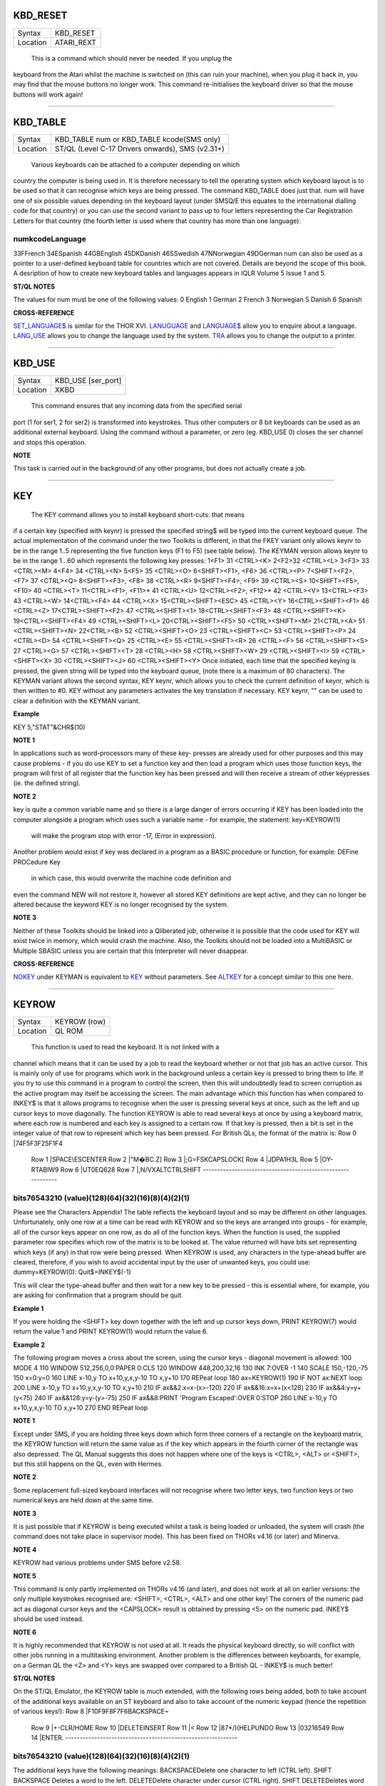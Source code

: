 KBD\_RESET
==========

+----------+-------------------------------------------------------------------+
| Syntax   |  KBD\_RESET                                                       |
+----------+-------------------------------------------------------------------+
| Location |  ATARI\_REXT                                                      |
+----------+-------------------------------------------------------------------+

 This is a command which should never be needed. If you unplug the
keyboard from the Atari whilst the machine is switched on (this can ruin
your machine), when you plug it back in, you may find that the mouse
buttons no longer work. This command re-initialises the keyboard driver
so that the mouse buttons will work again!

--------------

KBD\_TABLE
==========

+----------+-------------------------------------------------------------------+
| Syntax   |  KBD\_TABLE num  or KBD\_TABLE kcode(SMS only)                    |
+----------+-------------------------------------------------------------------+
| Location |  ST/QL (Level C-17 Drivers onwards), SMS (v2.31+)                 |
+----------+-------------------------------------------------------------------+

 Various keyboards can be attached to a computer depending on which
country the computer is being used in. It is therefore necessary to tell
the operating system which keyboard layout is to be used so that it can
recognise which keys are being pressed. The command KBD\_TABLE does just
that. num will have one of six possible values depending on the keyboard
layout (under SMSQ/E this equates to the international dialling code for
that country) or you can use the second variant to pass up to four
letters representing the Car Registration Letters for that country (the
fourth letter is used where that country has more than one language):

numkcodeLanguage
~~~~~~~~~~~~~~~~

33FFrench 34ESpanish 44GBEnglish 45DKDanish 46SSwedish 47NNorwegian
49DGerman num can also be used as a pointer to a user-defined keyboard
table for countries which are not covered. Details are beyond the scope
of this book. A desription of how to create new keyboard tables and
languages appears in IQLR Volume 5 Issue 1 and 5.

**ST/QL NOTES**

The values for num must be one of the following values: 0 English 1
German 2 French 3 Norwegian 5 Danish 6 Spanish

**CROSS-REFERENCE**

`SET\_LANGUAGE$ <KeywordsS.clean.html#set-language>`__ is similar for the
THOR XVI. `LANUGUAGE <KeywordsL.clean.html#lanuguage>`__ and
`LANGUAGE$ <KeywordsL.clean.html#language>`__ allow you to enquire about a
language. `LANG\_USE <KeywordsL.clean.html#lang-use>`__ allows you to change
the language used by the system. `TRA <KeywordsT.clean.html#tra>`__ allows you
to change the output to a printer.

--------------

KBD\_USE
========

+----------+-------------------------------------------------------------------+
| Syntax   |  KBD\_USE [ser\_port]                                             |
+----------+-------------------------------------------------------------------+
| Location |  XKBD                                                             |
+----------+-------------------------------------------------------------------+

 This command ensures that any incoming data from the specified serial
port (1 for ser1, 2 for ser2) is transformed into keystrokes. Thus other
computers or 8 bit keyboards can be used as an additional external
keyboard. Using the command without a parameter, or zero (eg. KBD\_USE
0) closes the ser channel and stops this operation.

**NOTE**

This task is carried out in the background of any other programs, but
does not actually create a job.

--------------

KEY
===

+----------+-------------------------------------------------------------------+
| Syntax   |  KEY keynr, string$  or KEY keynr (KEYMAN only) or KEY (KEYMAN only) |
+----------+-------------------------------------------------------------------+
| Location |  FKEY, KEYMAN                                                     |
+----------+-------------------------------------------------------------------+

 The KEY command allows you to install keyboard short-cuts: that means
if a certain key (specified with keynr) is pressed the specified string$
will be typed into the current keyboard queue. The actual implementation
of the command under the two Toolkits is different, in that the FKEY
variant only allows keynr to be in the range 1..5 representing the five
function keys (F1 to F5) (see table below). The KEYMAN version allows
keynr to be in the range 1...60 which represents the following key
presses: 1<F1> 31 <CTRL><K> 2<F2>32 <CTRL><L> 3<F3> 33 <CTRL><M> 4<F4>
34 <CTRL><N> 5<F5> 35 <CTRL><O> 6<SHIFT><F1>, <F6> 36 <CTRL><P>
7<SHIFT><F2>, <F7> 37 <CTRL><Q> 8<SHIFT><F3>, <F8> 38 <CTRL><R>
9<SHIFT><F4>, <F9> 39 <CTRL><S> 10<SHIFT><F5>, <F10> 40 <CTRL><T>
11<CTRL><F1>, <F11>\* 41 <CTRL><U> 12<CTRL><F2>, <F12>\* 42 <CTRL><V>
13<CTRL><F3> 43 <CTRL><W> 14<CTRL><F4> 44 <CTRL><X> 15<CTRL><SHIFT><ESC>
45 <CTRL><Y> 16<CTRL><SHIFT><F1> 46 <CTRL><Z> 17<CTRL><SHIFT><F2> 47
<CTRL><SHIFT><1> 18<CTRL><SHIFT><F3> 48 <CTRL><SHIFT><K>
19<CTRL><SHIFT><F4> 49 <CTRL><SHIFT><L> 20<CTRL><SHIFT><F5> 50
<CTRL><SHIFT><M> 21<CTRL><A> 51 <CTRL><SHIFT><N> 22<CTRL><B> 52
<CTRL><SHIFT><O> 23 <CTRL><SHIFT><C> 53 <CTRL><SHIFT><P> 24 <CTRL><D> 54
<CTRL><SHIFT><Q> 25 <CTRL><E> 55 <CTRL><SHIFT><R> 26 <CTRL><F> 56
<CTRL><SHIFT><S> 27 <CTRL><G> 57 <CTRL><SHIFT><T> 28 <CTRL><H> 58
<CTRL><SHIFT><W> 29 <CTRL><SHIFT><I> 59 <CTRL><SHIFT><X> 30
<CTRL><SHIFT><J> 60 <CTRL><SHIFT><Y> Once initiated, each time that the
specified keying is pressed, the given string will be typed into the
keyboard queue, (note there is a maximum of 80 characters). The KEYMAN
variant allows the second syntax, KEY keynr, which allows you to check
the current definition of keynr, which is then written to #0. KEY
without any parameters activates the key translation if necessary. KEY
keynr, "" can be used to clear a definition with the KEYMAN variant.

**Example**

KEY 5,"STAT"&CHR$(10)

**NOTE 1**

In applications such as word-processors many of these key- presses are
already used for other purposes and this may cause problems - if you do
use KEY to set a function key and then load a program which uses those
function keys, the program will first of all register that the function
key has been pressed and will then receive a stream of other keypresses
(ie. the defined string).

**NOTE 2**

key is quite a common variable name and so there is a large danger of
errors occurring if KEY has been loaded into the computer alongside a
program which uses such a variable name - for example, the statement:
key=KEYROW(1)
 will make the program stop with error -17, (Error in expression).
Another problem would exist if key was declared in a program as a BASIC
procedure or function, for example: DEFine PROCedure Key
 in which case, this would overwrite the machine code definition and
even the command NEW will not restore it, however all stored KEY
definitions are kept active, and they can no longer be altered because
the keyword KEY is no longer recognised by the system.

**NOTE 3**

Neither of these Toolkits should be linked into a Qliberated job,
otherwise it is possible that the code used for KEY will exist twice in
memory, which would crash the machine. Also, the Toolkits should not be
loaded into a MultiBASIC or Multiple SBASIC unless you are certain that
this Interpreter will never disappear.

**CROSS-REFERENCE**

`NOKEY <KeywordsN.clean.html#nokey>`__ under KEYMAN is equivalent to
`KEY <KeywordsK.clean.html#key>`__ without parameters. See
`ALTKEY <KeywordsA.clean.html#altkey>`__ for a concept similar to this one
here.

--------------

KEYROW
======

+----------+-------------------------------------------------------------------+
| Syntax   |  KEYROW (row)                                                     |
+----------+-------------------------------------------------------------------+
| Location |  QL ROM                                                           |
+----------+-------------------------------------------------------------------+

 This function is used to read the keyboard. It is not linked with a
channel which means that it can be used by a job to read the keyboard
whether or not that job has an active cursor. This is mainly only of use
for programs which work in the background unless a certain key is
pressed to bring them to life. If you try to use this command in a
program to control the screen, then this will undoubtedly lead to screen
corruption as the active program may itself be accessing the screen. The
main advantage which this function has when compared to INKEY$ is that
it allows programs to recognise when the user is pressing several keys
at once, such as the left and up cursor keys to move diagonally. The
function KEYROW is able to read several keys at once by using a keyboard
matrix, where each row is numbered and each key is assigned to a certain
row. If that key is pressed, then a bit is set in the integer value of
that row to represent which key has been pressed. For British QLs, the
format of the matrix is: Row 0 \|74F5F3F25F1F4
 Row 1 \|SPACE\\ESCENTER
 Row 2 \|"M�BC.Z]
 Row 3 \|;G=FSKCAPSLOCK[
 Row 4 \|JDPA1H3L
 Row 5 \|OY-RTABIW9
 Row 6 \|UT0EQ628
 Row 7 \|,N/VXALTCTRLSHIFT
 ------------------------------------------------------------

bits76543210 (value)(128)(64)(32)(16)(8)(4)(2)(1)
~~~~~~~~~~~~~~~~~~~~~~~~~~~~~~~~~~~~~~~~~~~~~~~~~

Please see the Characters Appendix! The table reflects the keyboard
layout and so may be different on other languages. Unfortunately, only
one row at a time can be read with KEYROW and so the keys are arranged
into groups - for example, all of the cursor keys appear on one row, as
do all of the function keys. When the function is used, the supplied
parameter row specifies which row of the matrix is to be looked at. The
value returned will have bits set representing which keys (if any) in
that row were being pressed. When KEYROW is used, any characters in the
type-ahead buffer are cleared, therefore, if you wish to avoid
accidental input by the user of unwanted keys, you could use:
dummy=KEYROW(0): Quit$=INKEY$(-1)

This will clear the type-ahead buffer and then wait for a new key to be
pressed - this is essential where, for example, you are asking for
confirmation that a program should be quit.

**Example 1**

If you were holding the <SHIFT> key down together with the left and up
cursor keys down, PRINT KEYROW(7) would return the value 1 and PRINT
KEYROW(1) would return the value 6.

**Example 2**

The following program moves a cross about the screen, using the cursor
keys - diagonal movement is allowed: 100 MODE 4 110 WINDOW
512,256,0,0:PAPER 0:CLS 120 WINDOW 448,200,32,16 130 INK 7:OVER -1 140
SCALE 150,-120,-75 150 x=0:y=0 160 LINE x-10,y TO x+10,y,x,y-10 TO
x,y+10 170 REPeat loop 180 ax=KEYROW(1) 190 IF NOT ax:NEXT loop 200 LINE
x-10,y TO x+10,y,x,y-10 TO x,y+10 210 IF ax&&2:x=x-(x>-120) 220 IF
ax&&16:x=x+(x<128) 230 IF ax&&4:y=y+(y<75) 240 IF ax&&128:y=y-(y>-75)
250 IF ax&&8:PRINT 'Program Escaped':OVER 0:STOP 260 LINE x-10,y TO
x+10,y,x,y-10 TO x,y+10 270 END REPeat loop

**NOTE 1**

Except under SMS, if you are holding three keys down which form three
corners of a rectangle on the keyboard matrix, the KEYROW function will
return the same value as if the key which appears in the fourth corner
of the rectangle was also depressed. The QL Manual suggests this does
not happen where one of the keys is <CTRL>, <ALT> or <SHIFT>, but this
still happens on the QL, even with Hermes.

**NOTE 2**

Some replacement full-sized keyboard interfaces will not recognise where
two letter keys, two function keys or two numerical keys are held down
at the same time.

**NOTE 3**

It is just possible that if KEYROW is being executed whilst a task is
being loaded or unloaded, the system will crash (the command does not
take place in supervisor mode). This has been fixed on THORs v4.16 (or
later) and Minerva.

**NOTE 4**

KEYROW had various problems under SMS before v2.58.

**NOTE 5**

This command is only partly implemented on THORs v4.16 (and later), and
does not work at all on earlier versions: the only multiple keystrokes
recognised are: <SHIFT>, <CTRL>, <ALT> and one other key! The corners of
the numeric pad act as diagonal cursor keys and the <CAPSLOCK> result is
obtained by pressing <5> on the numeric pad. INKEY$ should be used
instead.

**NOTE 6**

It is highly recommended that KEYROW is not used at all. It reads the
physical keyboard directly, so will conflict with other jobs running in
a multitasking environment. Another problem is the differences between
keyboards, for example, on a German QL the <Z> and <Y> keys are swapped
over compared to a British QL - INKEY$ is much better!

**ST/QL NOTES**

On the ST/QL Emulator, the KEYROW table is much extended, with the
following rows being added, both to take account of the additional keys
available on an ST keyboard and also to take account of the numeric
keypad (hence the repetition of various keys!): Row 8
\|F10F9F8F7F6BACKSPACE~
 Row 9 \|+-CLR/HOME
 Row 10 \|DELETEINSERT
 Row 11 \|<
 Row 12 \|87\*/)(HELPUNDO
 Row 13 \|03216549
 Row 14 \|ENTER.
 ------------------------------------------------------------

bits76543210 (value)(128)(64)(32)(16)(8)(4)(2)(1)
~~~~~~~~~~~~~~~~~~~~~~~~~~~~~~~~~~~~~~~~~~~~~~~~~

The additional keys have the following meanings: BACKSPACEDelete one
character to left (CTRL left). SHIFT BACKSPACE Deletes a word to the
left. DELETEDelete character under cursor (CTRL right). SHIFT
DELETEDeletes word under cursor. UNDOUndo current operation (CTRL ALT
up). SHIFT UNDOMega undo! CLR/HOMEFreezes screen (CTRL F5) INSERTHard
space (SHIFT SPACE) CTRL SHIFT ALT UNDOHard reset. The keys on the
numeric keypad have been redefined as follows:

KeyingResult
~~~~~~~~~~~~

SHIFT ([ SHIFT )] SHIFT /\\ SHIFT ENTER= CTRL ({ CTRL )} CTRL \\\|

**CROSS-REFERENCE**

`INKEY$ <KeywordsI.clean.html#inkey>`__ and `INPUT <KeywordsI.clean.html#input>`__
allow user input from the keyboard whilst retaining compatibility across
the various QDOS implementations. These commands are also job specific,
and hence much better for use in multitasking programs. Some of the
`HOT\_ <KeywordsH.clean.html#hot->`__... commands and
`EXEP <KeywordsE.clean.html#exep>`__ allow you to pass a U option to the
program to force the computer to freeze all other programs whilst this
one is running - this can be used to ensure that a program which uses
`KEYROW <KeywordsK.clean.html#keyrow>`__ does not carry on reading the
keyboard whilst you are using another program.

--------------

KEYW
====

+----------+-------------------------------------------------------------------+
| Syntax   |  KEYW (keyword$)                                                  |
+----------+-------------------------------------------------------------------+
| Location |  Fn                                                               |
+----------+-------------------------------------------------------------------+

 This is a function which can be used to find whether or not a given
keyword is linked into the interpreter. If the keyword is known to the
interpreter, KEYW returns 0, otherwise -7.

**Example**

The following function returns 1 on Gold Cards and 0 on other systems
(or some early Gold Cards if they do not support the SLUG command). It
will unfortunately always return 1 under SMS which has the SLUG command
built-in. 100 DEFine FuNction Gold\_Card 110 RETurn NOT
KEYW("FLP\_DENSITY")+KEYW("SLUG") 120 END DEFine Gold\_Card
 A better way would be to use the MACHINE function.

**NOTE**

This will always access Job 0, therefore it cannot tell you whether or
not a keyword is linked into a MultiBASIC interpreter or a multiple
SBASIC interpreter.

**CROSS-REFERENCE**

`ELIS <KeywordsE.clean.html#elis>`__, `DEFINED <KeywordsD.clean.html#defined>`__ and
`KEY\_ADD <KeywordsK.clean.html#key-add>`__ are similar. Compare
`LOOKUP% <KeywordsL.clean.html#lookup>`__.

--------------

KEY\_ADD
========

+----------+-------------------------------------------------------------------+
| Syntax   |  KEY\_ADD (keyword$)                                              |
+----------+-------------------------------------------------------------------+
| Location |  BeuleTools                                                       |
+----------+-------------------------------------------------------------------+

 This function returns the start address of where the machine code
routine for the given keyword is stored. If the keyword is unrecognised
by the system, 0 will be returned. This command will work from
MultiBASICs and Multiple SBASICs.

**Example 1**

The file server functions of Toolkit II will only work if the code is in
ROM, on an EPROM cartridge, under SMS or on a Trump Card for example.
Nevertheless, the FSERVE command is also found in the configurable
software version. You can easily check what version of Toolkit II is
present by looking at the base address of TK2\_EXT and then adapt your
program to take account of the system configuration. 100
TK2\_location=KEY\_ADD("TK2\_EXT") 105 FILE\_SERVER=0 110 SELect ON
TK2\_location 120 =48\*1024 TO 64\*1024: FILE\_SERVER=1 130
=REMAINDER:IF VER$='HBA':FILE\_SERVER=1 140 END SELect 150 : 160 IF
FILE\_SERVER THEN 170 FSERVE 180 ELSE PRINT "Sorry, no ROM based file
server." 190 END IF

**Example 2**

KEY\_ADD does not produce an error (unlike ELIS) when a keyword is not
found, and is therefore ideal to check if a certain Toolkit, command or
function is present. This can be used within programs to adapt to
available facilities. In this example the internal date and time is
saved as a hexadecimal number (this is more precise) if the necessary
functions are present, otherwise it saves it as a floating point number.
The load routine then checks if the DATE was stored as a hexadecimal or
decimal number, taking whatever action is necessary. 100
DateFile$="flp1\_LastDATE\_dat" 110 : 120 DEFine PROCedure WRITE\_DATE
130 IF KEY\_ADD("OPEN\_OVER") THEN 140 OPEN\_OVER#3,DateFile$ 150 ELSE
OPEN#3,DateFile$ 160 END IF 170 IF KEY\_ADD("HEX$") AND KEY\_ADD("HEX")
THEN 180 PRINT#3,"$" & HEX$(DATE,32) 190 ELSE PRINT#3,DATE 200 END IF
210 CLOSE#3 220 END DEFine WRITE\_DATE 230 :

240 DEFine PROCedure READ\_DATE 250 LOCal d$ 260 OPEN\_IN#3,DateFile$
270 INPUT#4,d$: CLOSE#3 280 IF d$(1)="$" THEN 290 IF NOT KEY\_ADD("HEX")
THEN RETurn 300 d$=HEX(d$(2 TO)) 310 END IF 320 ADATE d$-DATE 330 END
DEFine READ\_DATE

**CROSS-REFERENCE**

`ELIS <KeywordsE.clean.html#elis>`__ differs from
`KEY\_ADD <KeywordsK.clean.html#key-add>`__ in that it returns zero if the
keyword is not found, rather than an error message. See also
`KEYW <KeywordsK.clean.html#keyw>`__ and `LOOKUP% <KeywordsL.clean.html#lookup>`__.
`FIND <KeywordsF.clean.html#find>`__ and `FLIS <KeywordsF.clean.html#flis>`__ are
also useful.

--------------

KEY\_RMV
========

+----------+-------------------------------------------------------------------+
| Syntax   |  KEY\_RMV keyword$                                                |
+----------+-------------------------------------------------------------------+
| Location |  Beuletools                                                       |
+----------+-------------------------------------------------------------------+

 This is the same as ZAP !

--------------

KILL
====

+----------+-------------------------------------------------------------------+
| Syntax   |  KILL                                                             |
+----------+-------------------------------------------------------------------+
| Location |  BeuleTools, KILL                                                 |
+----------+-------------------------------------------------------------------+

 This command will cause all current jobs, except the main SuperBASIC
interpreter (Job 0), to be stopped and removed from memory.

**Example**

The presence of jobs prevents the commands RESPR / LRESPR from grabbing
memory in the Resident Procedure Area (although some implementations
overcome this restriction, they do so by by allocating space in the
Common Heap) and because some machine code programs cannot or should not
be loaded into the common heap, the command KILL can be of assistance.

**WARNING**

Be sure that no important data gets lost !

**CROSS-REFERENCE**

`RJOB <KeywordsR.clean.html#rjob>`__ removes single jobs,
`KJOBS <KeywordsK.clean.html#kjobs>`__ works in the same way as
`KILL <KeywordsK.clean.html#kill>`__.

--------------

KILLN
=====

+----------+-------------------------------------------------------------------+
| Syntax   |  KILLN                                                            |
+----------+-------------------------------------------------------------------+
| Location |  Beuletools                                                       |
+----------+-------------------------------------------------------------------+

 This command removes all current jobs and reactivates the following
jobs if the respective facilities are available: HOTKEY (Qjump's Hotkey
System) BLANK (Blanks screen if no key pressed) Qmons Nix-Job (see NIX)
Server (see FSERVE)

**WARNING**

Again, be careful !

**CROSS-REFERENCE**

`KILL <KeywordsK.clean.html#kill>`__ removes all jobs as does
`KJOBS <KeywordsK.clean.html#kjobs>`__. `KILL\_A <KeywordsK.clean.html#kill-a>`__
removes all jobs and clears the whole system for SuperBASIC.

--------------

KILL\_A
=======

+----------+-------------------------------------------------------------------+
| Syntax   |  KILL\_A                                                          |
+----------+-------------------------------------------------------------------+
| Location |  Beuletools                                                       |
+----------+-------------------------------------------------------------------+

 This command forces everything which can be accessed from SuperBASIC to
be cleared, killed or removed: Jobs, file definition blocks (except if
Qjump's Hotkey System is present), variables, the DATA pointer, the
common heap and all channels are closed. On an Atari QL-Emulator and
under SMS, the buffer for the serial and parallel port is also cleared.

**WARNING**

Be very careful! All data will be lost. Avoid this command if you can:
it is more like a safe emergency break.

**CROSS-REFERENCE**

`KILL <KeywordsK.clean.html#kill>`__, `KILLN <KeywordsK.clean.html#killn>`__,
`KJOBS <KeywordsK.clean.html#kjobs>`__,
`DEL\_DEFB <KeywordsD.clean.html#del-defb>`__,
`CLCHP <KeywordsC.clean.html#clchp>`__.

--------------

KJOB
====

+----------+-------------------------------------------------------------------+
| Syntax   |  KJOB jobname (TinyToolkit only)  or KJOB jobnr  or KJOB jobnr,tag (BTool only)  |
+----------+-------------------------------------------------------------------+
| Location |  TinyToolkit, BTool                                               |
+----------+-------------------------------------------------------------------+

 This command kills the given job (causing it, together with all of its
owned jobs, channels and memory to be removed or freed). Jobname in the
first variant can be passed as a string or as just the name of the Job
without quotes (so long as that name is not defined as a variable or
SuperBASIC PROCedure or FuNction). jobnr is the Job number as listed by
the JOBS command. If this is -1, this will kill the current Job. The
last variant is surplus at present - it was intended that it would pass
the second parameter back to the owner of the job, but due to an error
in the code, this second parameter is seen as the job tag.

**Examples**

KJOB 'Perfection v2.04' KJOB 1

**NOTE**

Before v1.11 of TinyToolkit, you could not pass jobnr as -1 nor could
you use a variable to pass the jobnr (see JBASE).

**CROSS-REFERENCE**

`RJOB <KeywordsR.clean.html#rjob>`__ has a slightly different syntax.
`KILL <KeywordsK.clean.html#kill>`__ and `KJOBS <KeywordsK.clean.html#kjobs>`__
remove all jobs. `SPJOB <KeywordsS.clean.html#spjob>`__,
`SJOB <KeywordsS.clean.html#sjob>`__, `REL\_JOB <KeywordsR.clean.html#rel-job>`__,
`AJOB <KeywordsA.clean.html#ajob>`__ are other commands which handle jobs. The
function `JOB$ <KeywordsJ.clean.html#job>`__ will return the name of the
given job.

--------------

KJOBS
=====

+----------+-------------------------------------------------------------------+
| Syntax   |  KJOBS                                                            |
+----------+-------------------------------------------------------------------+
| Location |  TinyToolkit, BTool                                               |
+----------+-------------------------------------------------------------------+

 This is the same as KILL


